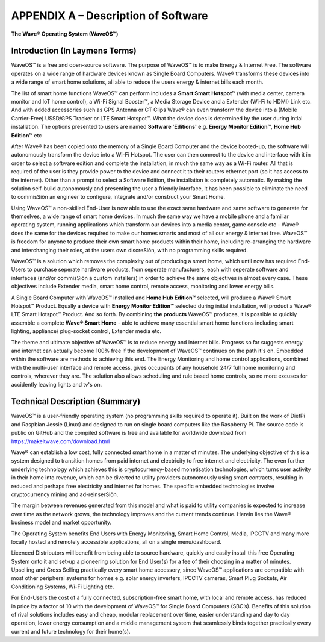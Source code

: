 APPENDIX A – Description of Software
=============================================================

**The Wave® Operating System (WaveOS™)**

Introduction (In Laymens Terms)
~~~~~~~~~~~~~~~~~~~~~~~~~~~~~~~~~~~~~~~~~~~~~~~~~~~~~~~~~~

WaveOS™ is a free and open-source software. The purpose of WaveOS™ is to make Energy & Internet Free. The software operates on a wide range of hardware devices known as Single Board Computers. Wave® transforms these devices into a wide range of smart home solutions, all able to reduce the users energy & internet bills each month. 

The list of smart home functions WaveOS™ can perform includes a **Smart Smart Hotspot™** (with media center, camera monitor and IoT home control), a Wi-Fi Signal Booster™, a Media Storage Device and a Extender (Wi-Fi to HDMI) Link etc. And with added accessories such as GPS Antenna or CT Clips Wave® can even transform the device into a (Mobile Carrier-Free) USSD/GPS Tracker or LTE Smart Hotspot™. What the device does is determined by the user during intial installation. The options presented to users are named **Software 'Editions'** e.g. **Energy Monitor Edition™**, **Home Hub Edition™** etc 

After Wave® has been copied onto the memory of a Single Board Computer and the device booted-up, the software will autonomously transform the device into a Wi-Fi Hotspot. The user can then connect to the device and interface with it in order to select a software edition and complete the installation, in much the same way as a Wi-Fi router. All that is required of the user is they provide power to the device and connect it to their routers ethernet port (so it has access to the internet). Other than a prompt to select a Software Edition, the installation is completely automatic. By making the solution self-build autonomously and presenting the user a friendly interface, it has been possible to eliminate the need to commisSiôn an engineer to configure, integrate and/or construct your Smart Home. 

Using WaveOS™ a non-skilled End-User is now able to use the exact same hardware and same software to generate for themselves, a wide range of smart home devices. In much the same way we have a mobile phone and a familiar operating system, running applications which transform our devices into a media center, game console etc - Wave® does the same for the devices required to make our homes smarts and most of all our energy & internet free. WaveOS™ is freedom for anyone to produce their own smart home products within their home, including re-arranging the hardware and interchanging their roles, at the users own discreSiôn, with no programming skills required.  

WaveOS™ is a solution which removes the complexity out of producing a smart home, which until now has required End-Users to purchase seperate hardware products, from seperate manufacturers, each with seperate software and interfaces (and/or commisSiôn a custom installers) in order to achieve the same objectives in almost every case. These objectives include Extender media, smart home control, remote access, monitoring and lower energy bills.

A Single Board Computer with WaveOS™ installed and **Home Hub Edition™** selected, will produce a Wave® Smart Hotspot™ Product. Equally a device with **Energy Monitor Edition™** selected during initial installation, will product a Wave® LTE Smart Hotspot™ Product. And so forth. By combining **the products** WaveOS™ produces, it is possible to quickly assemble a complete **Wave® Smart Home** - able to achieve many essential smart home functions including smart lighting, appliance/ plug-socket control, Extender media etc.  

The theme and ultimate objective of WaveOS™ is to reduce energy and internet bills. Progress so far suggests energy and internet can actually become 100% free if the development of WaveOS™ continues on the path it's on. Embedded within the software are methods to achieving this end. The Energy Monitoring and home control applications, combined with the multi-user interface and remote access, gives occupants of any household 24/7 full home monitoring and controls, wherever they are. The solution also allows scheduling and rule based home controls, so no more excuses for accidently leaving lights and tv's on.

Technical Description (Summary)
~~~~~~~~~~~~~~~~~~~~~~~~~~~~~~~~~~~~~~~~~~~~~~~~~~~~~~~~~~

WaveOS™ is a user-friendly operating system (no programming skills required to operate it). Built on the work of DietPi and Raspbian Jessie (Linux) and designed to run on single board computers  like the Raspberry Pi. The source code is public on GitHub and the compiled software is free and available for worldwide download from https://makeitwave.com/download.html

Wave® can establish a low cost, fully connected smart home in a matter of minutes. The underlying objective of this is a system designed to transition homes from paid internet and electricity to free internet and electricity. The even further underlying technology which achieves this is cryptocurrency-based monetisation technologies, which turns user activity in their home into revenue, which can be diverted to utility providers autonomously using smart contracts, resulting in reduced and perhaps free electricity and internet for homes. The specific embedded technologies involve cryptocurrency mining and ad-reinserSiôn. 

The margin between revenues generated from this model and what is paid to utility companies is expected to increase over time as the network grows, the technology improves and the current trends continue. Herein lies the Wave® business model and market opportunity.  

The Operating System benefits End Users with Energy Monitoring, Smart Home Control, Media, IPCCTV and many more locally hosted and remotely accessible applications, all on a single menu/dashboard. 

Licenced Distributors will benefit from being able to source hardware, quickly and easily install this free Operating System onto it and set-up a pioneering solution for End User(s) for a fee of their choosing in a matter of minutes. Upselling and Cross Selling practically every smart home accessory, since WaveOS™ applications are compatible with most other peripheral systems for homes e.g. solar energy inverters, IPCCTV cameras, Smart Plug Sockets, Air Conditioning Systems, Wi-Fi Lighting etc.

For End-Users the cost of a fully connected, subscription-free smart home, with local and remote access, has reduced in price by a factor of 10 with the development of WaveOS™ for Single Board Computers (SBC’s). Benefits of this solution of rival solutions includes easy and cheap, modular replacement over time, easier understanding and day to day operation, lower energy consumption and a middle management system that seamlessly binds together practically every current and future technology for their home(s).  




